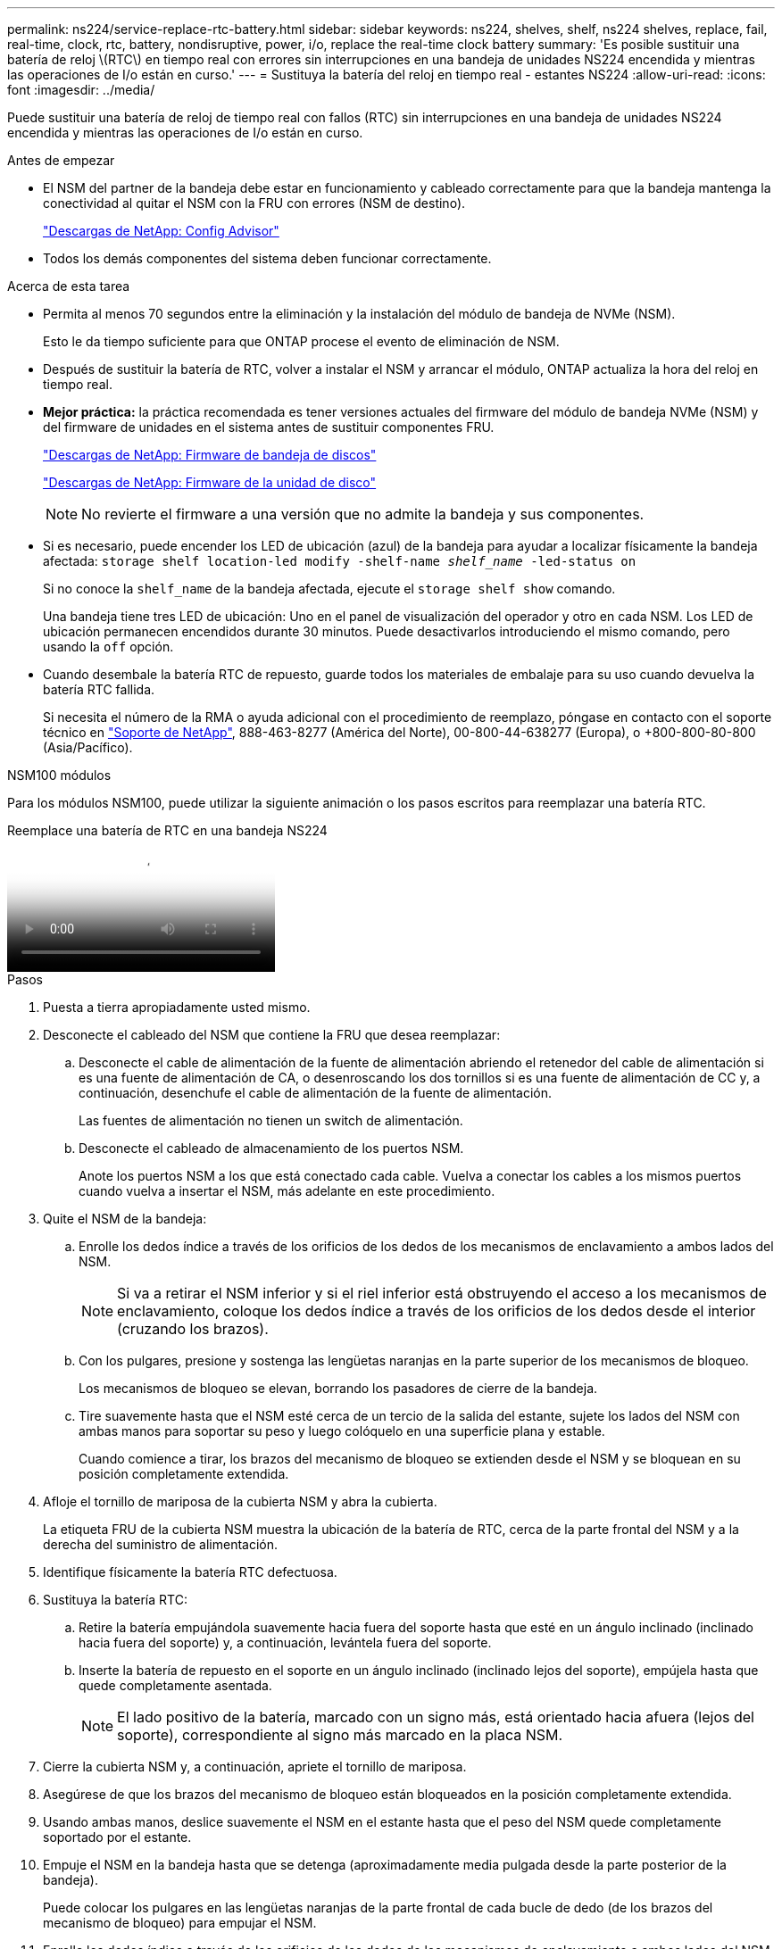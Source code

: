 ---
permalink: ns224/service-replace-rtc-battery.html 
sidebar: sidebar 
keywords: ns224, shelves, shelf, ns224 shelves, replace, fail, real-time, clock, rtc, battery, nondisruptive, power, i/o, replace the real-time clock battery 
summary: 'Es posible sustituir una batería de reloj \(RTC\) en tiempo real con errores sin interrupciones en una bandeja de unidades NS224 encendida y mientras las operaciones de I/o están en curso.' 
---
= Sustituya la batería del reloj en tiempo real - estantes NS224
:allow-uri-read: 
:icons: font
:imagesdir: ../media/


[role="lead"]
Puede sustituir una batería de reloj de tiempo real con fallos (RTC) sin interrupciones en una bandeja de unidades NS224 encendida y mientras las operaciones de I/o están en curso.

.Antes de empezar
* El NSM del partner de la bandeja debe estar en funcionamiento y cableado correctamente para que la bandeja mantenga la conectividad al quitar el NSM con la FRU con errores (NSM de destino).
+
https://mysupport.netapp.com/site/tools/tool-eula/activeiq-configadvisor["Descargas de NetApp: Config Advisor"^]

* Todos los demás componentes del sistema deben funcionar correctamente.


.Acerca de esta tarea
* Permita al menos 70 segundos entre la eliminación y la instalación del módulo de bandeja de NVMe (NSM).
+
Esto le da tiempo suficiente para que ONTAP procese el evento de eliminación de NSM.

* Después de sustituir la batería de RTC, volver a instalar el NSM y arrancar el módulo, ONTAP actualiza la hora del reloj en tiempo real.
* *Mejor práctica:* la práctica recomendada es tener versiones actuales del firmware del módulo de bandeja NVMe (NSM) y del firmware de unidades en el sistema antes de sustituir componentes FRU.
+
https://mysupport.netapp.com/site/downloads/firmware/disk-shelf-firmware["Descargas de NetApp: Firmware de bandeja de discos"^]

+
https://mysupport.netapp.com/site/downloads/firmware/disk-drive-firmware["Descargas de NetApp: Firmware de la unidad de disco"^]

+
[NOTE]
====
No revierte el firmware a una versión que no admite la bandeja y sus componentes.

====
* Si es necesario, puede encender los LED de ubicación (azul) de la bandeja para ayudar a localizar físicamente la bandeja afectada: `storage shelf location-led modify -shelf-name _shelf_name_ -led-status on`
+
Si no conoce la `shelf_name` de la bandeja afectada, ejecute el `storage shelf show` comando.

+
Una bandeja tiene tres LED de ubicación: Uno en el panel de visualización del operador y otro en cada NSM. Los LED de ubicación permanecen encendidos durante 30 minutos. Puede desactivarlos introduciendo el mismo comando, pero usando la `off` opción.

* Cuando desembale la batería RTC de repuesto, guarde todos los materiales de embalaje para su uso cuando devuelva la batería RTC fallida.
+
Si necesita el número de la RMA o ayuda adicional con el procedimiento de reemplazo, póngase en contacto con el soporte técnico en https://mysupport.netapp.com/site/global/dashboard["Soporte de NetApp"^], 888-463-8277 (América del Norte), 00-800-44-638277 (Europa), o +800-800-80-800 (Asia/Pacífico).



[role="tabbed-block"]
====
.NSM100 módulos
--
Para los módulos NSM100, puede utilizar la siguiente animación o los pasos escritos para reemplazar una batería RTC.

.Reemplace una batería de RTC en una bandeja NS224
video::df7a12f4-8554-4448-a3df-aa86002f2de8[panopto]
.Pasos
. Puesta a tierra apropiadamente usted mismo.
. Desconecte el cableado del NSM que contiene la FRU que desea reemplazar:
+
.. Desconecte el cable de alimentación de la fuente de alimentación abriendo el retenedor del cable de alimentación si es una fuente de alimentación de CA, o desenroscando los dos tornillos si es una fuente de alimentación de CC y, a continuación, desenchufe el cable de alimentación de la fuente de alimentación.
+
Las fuentes de alimentación no tienen un switch de alimentación.

.. Desconecte el cableado de almacenamiento de los puertos NSM.
+
Anote los puertos NSM a los que está conectado cada cable. Vuelva a conectar los cables a los mismos puertos cuando vuelva a insertar el NSM, más adelante en este procedimiento.



. Quite el NSM de la bandeja:
+
.. Enrolle los dedos índice a través de los orificios de los dedos de los mecanismos de enclavamiento a ambos lados del NSM.
+

NOTE: Si va a retirar el NSM inferior y si el riel inferior está obstruyendo el acceso a los mecanismos de enclavamiento, coloque los dedos índice a través de los orificios de los dedos desde el interior (cruzando los brazos).

.. Con los pulgares, presione y sostenga las lengüetas naranjas en la parte superior de los mecanismos de bloqueo.
+
Los mecanismos de bloqueo se elevan, borrando los pasadores de cierre de la bandeja.

.. Tire suavemente hasta que el NSM esté cerca de un tercio de la salida del estante, sujete los lados del NSM con ambas manos para soportar su peso y luego colóquelo en una superficie plana y estable.
+
Cuando comience a tirar, los brazos del mecanismo de bloqueo se extienden desde el NSM y se bloquean en su posición completamente extendida.



. Afloje el tornillo de mariposa de la cubierta NSM y abra la cubierta.
+
La etiqueta FRU de la cubierta NSM muestra la ubicación de la batería de RTC, cerca de la parte frontal del NSM y a la derecha del suministro de alimentación.

. Identifique físicamente la batería RTC defectuosa.
. Sustituya la batería RTC:
+
.. Retire la batería empujándola suavemente hacia fuera del soporte hasta que esté en un ángulo inclinado (inclinado hacia fuera del soporte) y, a continuación, levántela fuera del soporte.
.. Inserte la batería de repuesto en el soporte en un ángulo inclinado (inclinado lejos del soporte), empújela hasta que quede completamente asentada.
+

NOTE: El lado positivo de la batería, marcado con un signo más, está orientado hacia afuera (lejos del soporte), correspondiente al signo más marcado en la placa NSM.



. Cierre la cubierta NSM y, a continuación, apriete el tornillo de mariposa.
. Asegúrese de que los brazos del mecanismo de bloqueo están bloqueados en la posición completamente extendida.
. Usando ambas manos, deslice suavemente el NSM en el estante hasta que el peso del NSM quede completamente soportado por el estante.
. Empuje el NSM en la bandeja hasta que se detenga (aproximadamente media pulgada desde la parte posterior de la bandeja).
+
Puede colocar los pulgares en las lengüetas naranjas de la parte frontal de cada bucle de dedo (de los brazos del mecanismo de bloqueo) para empujar el NSM.

. Enrolle los dedos índice a través de los orificios de los dedos de los mecanismos de enclavamiento a ambos lados del NSM.
+

NOTE: Si está insertando el NSM inferior, y si el riel inferior está obstruyendo el acceso a los mecanismos de enclavamiento, coloque los dedos índice a través de los orificios de los dedos desde el interior (cruzando los brazos).

. Con los pulgares, presione y sostenga las lengüetas naranjas en la parte superior de los mecanismos de bloqueo.
. Empuje suavemente hacia adelante para que los pestillos queden sobre el tope.
. Suelte los pulgares de la parte superior de los mecanismos de bloqueo y, a continuación, siga presionando hasta que los mecanismos de bloqueo encajen en su lugar.
+
El NSM debe insertarse completamente en la bandeja y alinearse con los bordes de la bandeja.

. Vuelva a conectar el cableado al NSM:
+
.. Vuelva a conectar el cableado de almacenamiento a los mismos dos puertos NSM.
+
Los cables se insertan con la lengüeta de extracción del conector hacia arriba. Cuando se inserta correctamente un cable, éste hace clic en su lugar.

.. Vuelva a conectar el cable de alimentación a la fuente de alimentación y, a continuación, asegure el cable de alimentación con el retenedor del cable de alimentación si se trata de una fuente de alimentación de CA, o apriete los dos tornillos si es una fuente de alimentación de CC y, a continuación, desenchufe el cable de alimentación de la fuente de alimentación.
+
Cuando funciona correctamente, el LED bicolor de una fuente de alimentación se ilumina en verde.

+
Además, se iluminan los LED LNK (verde) del puerto NSM. Si un LED LNK no se ilumina, vuelva a colocar el cable.



. Compruebe que los LED de atención (ámbar) del NSM que contiene la batería RTC fallida y el panel de visualización del operador del estante ya no están encendidos
+
Los LED de atención de NSM se apagan después de que se reinicia NSM y ya no detectan un problema de la batería de RTC. Esto puede tardar entre tres y cinco minutos.

. Compruebe que el NSM se ha cableado correctamente ejecutando Active IQ Config Advisor.
+
Si se genera algún error de cableado, siga las acciones correctivas proporcionadas.

+
https://mysupport.netapp.com/site/tools/tool-eula/activeiq-configadvisor["Descargas de NetApp: Config Advisor"^]



--
.NSM100B módulos
--
.Pasos
. Puesta a tierra apropiadamente usted mismo.
. Desconecte el cableado del NSM que contiene la FRU que desea reemplazar:
+
.. Desconecte el cable de alimentación de la fuente de alimentación abriendo el retenedor del cable de alimentación si es una fuente de alimentación de CA, o desenroscando los dos tornillos si es una fuente de alimentación de CC y, a continuación, desenchufe el cable de alimentación de la fuente de alimentación.
+
Las fuentes de alimentación no tienen un switch de alimentación.

.. Desconecte el cableado de almacenamiento de los puertos NSM.
+
Anote los puertos NSM a los que está conectado cada cable. Vuelva a conectar los cables a los mismos puertos cuando vuelva a insertar el NSM, más adelante en este procedimiento.



. Retire la NSM:
+
image::../media/drw_g_and_t_handles_remove_ieops-1837.svg[Quite el NSM.]

+
[cols="1,4"]
|===


 a| 
image::../media/icon_round_1.png[Número de llamada 1]
 a| 
En ambos extremos del NSM, empuje las lengüetas de bloqueo verticales hacia afuera para liberar las asas.



 a| 
image::../media/icon_round_2.png[Número de llamada 2]
 a| 
** Tire de las asas hacia usted para retirar el NSM del plano medio.
+
A medida que tira, las asas se extienden hacia fuera de la bandeja. Cuando sientas algo de resistencia, sigue tirando.

** Deslice el NSM hacia fuera del estante y colóquelo en una superficie plana y estable.
+
Asegúrese de apoyar la parte inferior del NSM a medida que lo desliza fuera de la bandeja.





 a| 
image::../media/icon_round_3.png[Número de llamada 3]
 a| 
Gire las asas en posición vertical (junto a las pestañas) para alejarlas.

|===
. Abra la cubierta del módulo girando el tornillo de mariposa hacia la izquierda para aflojarla y, a continuación, abra la cubierta.
. Localice la batería del RTC y sustitúyala.
+
.. Retire la batería que ha fallado:
+
image::../media/drw_t_rtc_battery_replace_ieops-1981.svg[Sustituya la batería del RTC]

+
[cols="1,4"]
|===


 a| 
image::../media/icon_round_1.png[Número de llamada 1]
 a| 
Gire suavemente la batería del RTC en un ángulo alejado de su soporte.



 a| 
image::../media/icon_round_2.png[Número de llamada 2]
 a| 
Saque la batería del RTC de su soporte.

|===
.. Retire la batería de repuesto de la bolsa de transporte antiestática.
.. Observe la polaridad de la batería RTC y, a continuación, insértela en el soporte inclinando la batería en un ángulo y empujando hacia abajo.
+

NOTE: Debe asegurarse de que el signo más de la batería corresponde al signo más de la placa base.

.. Inspeccione visualmente la batería para asegurarse de que está completamente instalada en el soporte y de que la polaridad es correcta.


. Cierre la cubierta NSM y gire el tornillo de mariposa hacia la derecha hasta que se apriete.
. Inserte el NSM en la bandeja:
+
image::../media/drw_g_and_t_handles_reinstall_ieops-1838.svg[Sustituya la NSM.]

+
[cols="1,4"]
|===


 a| 
image::../media/icon_round_1.png[Número de llamada 1]
 a| 
Si ha girado las asas NSM en posición vertical (junto a las pestañas) para alejarlas mientras ha reparado el NSM, gírelas hacia abajo hasta la posición horizontal.



 a| 
image::../media/icon_round_2.png[Número de llamada 2]
 a| 
Alinee la parte posterior del NSM con la abertura de la bandeja y, a continuación, empuje suavemente el NSM con las asas hasta que quede completamente asentado.



 a| 
image::../media/icon_round_3.png[Número de llamada 3]
 a| 
Gire las asas hasta la posición vertical y bloquéelas en su lugar con las lengüetas.

|===
. Vuelva a conectar la NSM.
+
.. Vuelva a conectar el cableado de almacenamiento a los mismos dos puertos NSM.
+
Los cables se insertan con la lengüeta de extracción del conector hacia arriba. Cuando se inserta correctamente un cable, éste hace clic en su lugar.

.. Vuelva a conectar el cable de alimentación a la fuente de alimentación y, a continuación, asegure el cable de alimentación con el retenedor del cable de alimentación si se trata de una fuente de alimentación de CA, o apriete los dos tornillos si es una fuente de alimentación de CC y, a continuación, desenchufe el cable de alimentación de la fuente de alimentación.
+
Cuando funciona correctamente, el LED bicolor de una fuente de alimentación se ilumina en verde.

+
Además, se iluminan los LED LNK (verde) del puerto NSM. Si un LED LNK no se ilumina, vuelva a colocar el cable.



. Compruebe que los LED de atención (ámbar) del NSM que contiene la batería RTC fallida y el panel de visualización del operador del estante ya no están encendidos
+
Los LED de atención de NSM se apagan después de que se reinicia NSM y ya no detectan un problema de la batería de RTC. Esto puede tardar entre tres y cinco minutos.

. Compruebe que el NSM se ha cableado correctamente ejecutando Active IQ Config Advisor.
+
Si se genera algún error de cableado, siga las acciones correctivas proporcionadas.

+
https://mysupport.netapp.com/site/tools/tool-eula/activeiq-configadvisor["Descargas de NetApp: Config Advisor"^]



--
====